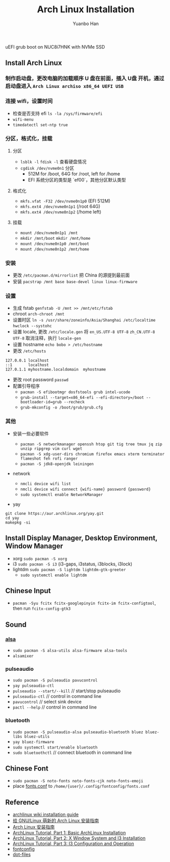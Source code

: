 #+TITLE: Arch Linux Installation
#+AUTHOR: Yuanbo Han
#+EMAIL: yuanbo.han@gmail.com

uEFI grub boot on NUC8i7HNK with NVMe SSD

** Install Arch Linux

*** 制作启动盘，更改电脑的加载顺序 U 盘在前面，插入 U盘 开机，通过启动盘进入 ~Arch Linux archiso x86_64 UEFI USB~

*** 连接 wifi，设置时间

- 检查是否支持 efi ~ls -la /sys/firmware/efi~
- ~wifi-menu~
- ~timedatectl set-ntp true~

*** 分区，格式化，挂载

**** 分区

- ~lsblk -l~ ~fdisk -l~ 查看硬盘情况
- ~cgdisk /dev/nvme0n1~ 分区
  - 512M for /boot, 64G for /root, left for /home
  - EFI 系统分区的类型是 `ef00`，其他分区默认类型

**** 格式化

- ~mkfs.vfat -F32 /dev/nvme0n1p0~ (EFI 512M)
- ~mkfs.ext4 /dev/nvme0n1p1~ (/root 64G)
- ~mkfs.ext4 /dev/nvme0n1p2~ (/home left)

**** 挂载

- ~mount /dev/nvme0n1p1 /mnt~
- ~mkdir /mnt/boot~ ~mkdir /mnt/home~
- ~mount /dev/nvme0n1p0 /mnt/boot~
- ~mount /dev/nvme0n1p2 /mnt/home~

*** 安装

- 更改 ~/​etc/​pacman.d/​mirrorlist~ 把 China 的源提到最前面
- 安装 ~pacstrap /mnt base base-devel linux linux-firmware~

*** 设置

- 生成 fstab ~genfstab -U /mnt >> /mnt/etc/fstab~
- chroot ~arch-chroot /mnt~
- 设置时区 ~ln -s /usr/share/zoneinfo/Asia/Shanghai /etc/localtime~ ~hwclock --systohc~
- 设置 locale, 更改 ~/etc/locale.gen~ 将 ~en_US.UTF-8 UTF-8~ ~zh_CN.UTF-8 UTF-8~ 取消注释，执行 ~locale-gen~
- 设置 hostname ~echo bobo > /etc/hostname~
- 更改 ~/etc/hosts~

#+BEGIN_SRC shell
  127.0.0.1	localhost
  ::1		localhost
  127.0.1.1	myhostname.localdomain	myhostname
#+END_SRC

- 更改 root password ~passwd~
- 配置引导程序
  - ~pacman -S efibootmgr dosfstools grub intel-ucode~
  - ~grub-install --target=x86_64-efi --efi-directory=/boot --bootloader-id=grub --recheck~
  - ~grub-mkconfig -o /boot/grub/grub.cfg~

*** 其他

- 安装一些必要软件

  - ~pacman -S networkmanager openssh htop git tig tree tmux jq zip unzip ripgrep vim curl wget~
  - ~pacman -S xdg-user-dirs chromium firefox emacs xterm terminator flameshot feh rofi ranger~
  - ~pacman -S jdk8-openjdk leiningen~

- network
  - ~nmcli device wifi list~
  - ~nmcli device wifi connect {wifi-name} password {password}~
  - ~sudo systemctl enable NetworkManager~

- yay

#+BEGIN_SRC shell
  git clone https://aur.archlinux.org/yay.git
  cd yay
  makepkg -si
#+END_SRC

** Install Display Manager, Desktop Environment, Window Manager

- xorg ~sudo pacman -S xorg~
- i3 ~sudo pacman -S i3~ (i3-gaps, i3status, i3blocks, i3lock)
- lightdm ~sudo pacman -S lightdm lightdm-gtk-greeter~
  - ~sudo systemctl enable lightdm~

** Chinese Input

- ~pacman -Syu fcitx fcitx-googlepinyin fcitx-im fcitx-configtool~, then run ~fcitx-config-gtk3~

** Sound

*** [[https://wiki.archlinux.org/index.php/Advanced_Linux_Sound_Architecture_(%25E7%25AE%2580%25E4%25BD%2593%25E4%25B8%25AD%25E6%2596%2587)][alsa]]

- ~sudo pacman -S alsa-utils alsa-firmware alsa-tools~
- ~alsamixer~

*** pulseaudio

- ~sudo pacman -S pulseaudio pavucontrol~
- ~yay pulseaudio-ctl~
- ~pulseaudio --start/--kill~ // start/stop pulseaudio
- ~pulseaudio-ctl~            // control in command line
- ~pavucontrol~               // select sink device
- ~pactl --help~              // control in command line


*** bluetooth

- ~sudo pacman -S pulseaudio-alsa pulseaudio-bluetooth bluez bluez-libs bluez-utils~
- ~yay bluez-firmware~
- ~sudo systemctl start/enable bluetooth~
- ~sudo bluetoothctl~  // connect bluetooth in command line

** Chinese Font

- ~sudo pacman -S noto-fonts noto-fonts-cjk noto-fonts-emoji~
- place [[https://github.com/yuanbohan/dot-files/blob/master/fontconfig/fonts.conf][fonts.conf]] to ~/home/{user}/.config/fontconfig/fonts.conf~

** Reference

- [[https://wiki.archlinux.org/index.php/Installation_guide][archlinux wiki installation guide]]
- [[https://blog.yoitsu.moe/arch-linux/installing_arch_linux_for_complete_newbies.html][给 GNU/Linux 萌新的 Arch Linux 安装指南]]
- [[https://www.jianshu.com/p/7c78dc4c53e5][Arch Linux 安装指南]]
- [[https://medium.com/@mudrii/arch-linux-installation-on-hw-with-i3-windows-manager-part-1-5ef9751a0be][ArchLinux Tutorial, Part 1: Basic ArchLinux Installation]]
- [[https://medium.com/@mudrii/arch-linux-installation-on-hw-with-i3-windows-manager-part-2-x-window-system-and-i3-installation-86735e55a0a0][ArchLinux Tutorial, Part 2: X Window System and I3 Installation]]
- [[https://medium.com/@mudrii/archlinux-tutorial-part-3-i3-configuration-and-operation-9cd6dc90e524][ArchLinux Tutorial, Part 3: I3 Configuration and Operation]]
- [[https://github.com/ohmyarch/fontconfig-zh-cn][fontconfig]]
- [[https://github.com/yuanbohan/dot-files][dot-files]]
